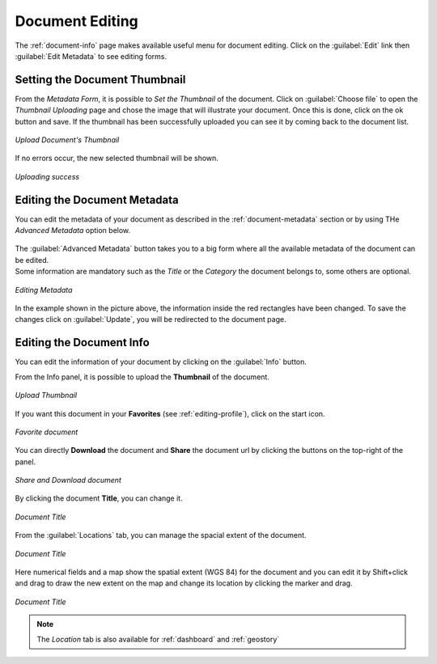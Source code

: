 .. _document-editing:

Document Editing
================

The :ref:`document-info` page makes available useful menu for document editing. Click on the :guilabel:`Edit` link then :guilabel:`Edit Metadata` to see editing forms.

Setting the Document Thumbnail
------------------------------

From the *Metadata Form*, it is possible to *Set the Thumbnail* of the document. Click on :guilabel:`Choose file` to open the *Thumbnail Uploading* page and chose the image that will illustrate your document. Once this is done, click on the ok button and save. If the thumbnail has been successfully uploaded you can see it by coming back to the document list.

.. figure:: img/document_uploading_thumbnail.png
    :align: center

    *Upload Document's Thumbnail*

If no errors occur, the new selected thumbnail will be shown.

.. figure:: img/document_uploading_thumbnail_success.png
    :align: center

    *Uploading success*

Editing the Document Metadata
-----------------------------

You can edit the metadata of your document as described in the :ref:`document-metadata` section or by using THe *Advanced Metadata* option below.

.. figure:: img/advanced_metadata_button.png
    :align: center

| The :guilabel:`Advanced Metadata` button takes you to a big form where all the available metadata of the document can be edited.
| Some information are mandatory such as the *Title* or the *Category* the document belongs to, some others are optional.

.. figure:: img/document_metadata_editing.png
    :align: center

    *Editing Metadata*

In the example shown in the picture above, the information inside the red rectangles have been changed. To save the changes click on :guilabel:`Update`, you will be redirected to the document page.

Editing the Document Info
-----------------------------

You can edit the information of your document by clicking on the :guilabel:`Info` button.

From the Info panel, it is possible to upload the **Thumbnail** of the document.

.. figure:: img/upload_thumbnail.png
    :align: center

    *Upload Thumbnail*

If you want this document in your **Favorites** (see :ref:`editing-profile`), click on the start icon.

.. figure:: img/favorite_document.png
    :align: center

    *Favorite document*

You can directly **Download** the document and **Share** the document url by clicking the buttons on the top-right of the panel.

.. figure:: img/download_share_document.png
    :align: center

    *Share and Download document*

By clicking the document **Title**, you can change it.

.. figure:: img/title_document.png
    :align: center

    *Document Title*

From the :guilabel:`Locations` tab, you can manage the spacial extent of the document.

.. figure:: img/locations_document.png
    :align: center

    *Document Title*


Here numerical fields and a map show the spatial extent (WGS 84) for the document and you can edit it by Shift+click and drag to draw the new extent on the map and change its location by clicking the marker and drag.

.. figure:: img/edit-location.png
    :align: center

    *Document Title*
    
.. note:: The *Location* tab is also available for :ref:`dashboard` and :ref:`geostory`
